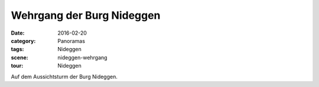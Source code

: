 Wehrgang der Burg Nideggen
==========================

:date:     2016-02-20
:category: Panoramas
:tags:     Nideggen
:scene:    nideggen-wehrgang
:tour:     Nideggen

Auf dem Aussichtsturm der Burg Nideggen.


